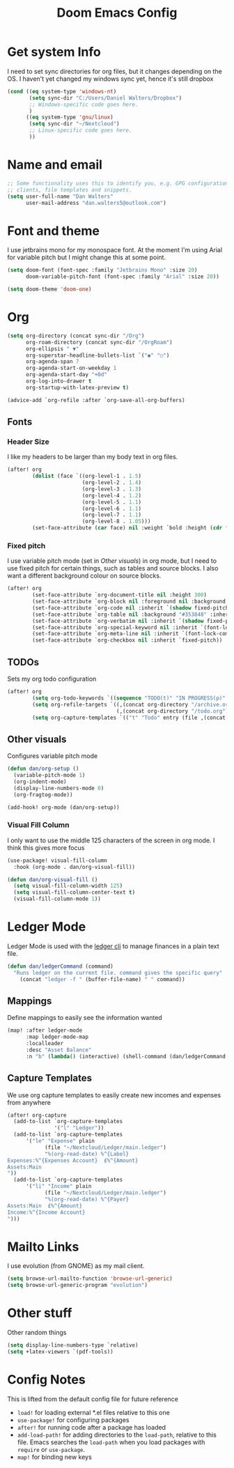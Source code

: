 #+title:Doom Emacs Config
#+property: header-args :tangle config.el

* Get system Info
I need to set sync directories for org files, but it changes depending on the OS. I haven't yet changed my windows sync yet, hence it's still dropbox
#+begin_src emacs-lisp
(cond ((eq system-type 'windows-nt)
       (setq sync-dir "C:/Users/Daniel Walters/Dropbox")
       ;; Windows-specific code goes here.
       )
      ((eq system-type 'gnu/linux)
       (setq sync-dir "~/Nextcloud")
       ;; Linux-specific code goes here.
       ))
#+end_src

* Name and email
#+begin_src emacs-lisp
;; Some functionality uses this to identify you, e.g. GPG configuration, email
;; clients, file templates and snippets.
(setq user-full-name "Dan Walters"
      user-mail-address "dan.walters5@outlook.com")
#+end_src

* Font and theme
I use jetbrains mono for my monospace font. At the moment I'm using Arial for variable pitch but I might change this at some point.
#+begin_src emacs-lisp
(setq doom-font (font-spec :family "Jetbrains Mono" :size 20)
      doom-variable-pitch-font (font-spec :family "Arial" :size 20))

(setq doom-theme 'doom-one)
#+end_src

* Org
#+begin_src emacs-lisp
(setq org-directory (concat sync-dir "/Org")
      org-roam-directory (concat sync-dir "/OrgRoam")
      org-ellipsis " ▼"
      org-superstar-headline-bullets-list `("◉" "○")
      org-agenda-span 7
      org-agenda-start-on-weekday 1
      org-agenda-start-day "+0d"
      org-log-into-drawer t
      org-startup-with-latex-preview t)

(advice-add `org-refile :after `org-save-all-org-buffers)
#+end_src

** Fonts
*** Header Size
I like my headers to be larger than my body text in org files.
#+begin_src emacs-lisp
(after! org
        (dolist (face `((org-level-1 . 1.5)
                        (org-level-2 . 1.4)
                        (org-level-3 . 1.3)
                        (org-level-4 . 1.2)
                        (org-level-5 . 1.1)
                        (org-level-6 . 1.1)
                        (org-level-7 . 1.1)
                        (org-level-8 . 1.05)))
        (set-face-attribute (car face) nil :weight `bold :height (cdr face))))
#+end_src
*** Fixed pitch
I use variable pitch mode (set in [[Other visuals]]) in org mode, but I need to use fixed pitch for certain things, such as tables and source blocks. I also want a different background colour on source blocks.
#+begin_src emacs-lisp
(after! org
        (set-face-attribute `org-document-title nil :height 300)
        (set-face-attribute `org-block nil :foreground nil :background "#353848" :inherit `fixed-pitch)
        (set-face-attribute `org-code nil :inherit `(shadow fixed-pitch))
        (set-face-attribute `org-table nil :background "#353848" :inherit `(shadow fixed-pitch))
        (set-face-attribute `org-verbatim nil :inherit `(shadow fixed-pitch))
        (set-face-attribute `org-special-keyword nil :inherit `(font-lock-comment-face fixed-pitch))
        (set-face-attribute `org-meta-line nil :inherit `(font-lock-comment-face fixed-pitch))
        (set-face-attribute `org-checkbox nil :inherit `fixed-pitch))
#+end_src
** TODOs
Sets my org todo configuration
#+begin_src emacs-lisp
(after! org
        (setq org-todo-keywords `((sequence "TODO(t)" "IN PROGRESS(p)" "WAITING(w)" "|" "DONE(d!)" "CANCELLED(c!)")))
        (setq org-refile-targets `((,(concat org-directory "/archive.org") :maxlevel . 2)
                                   (,(concat org-directory "/todo.org") :maxlevel . 1)))
        (setq org-capture-templates `(("t" "Todo" entry (file ,(concat org-directory "/inbox.org")) "* TODO %?\n %U\n %a\n %i" :empty-lines 1))))
#+end_src
** Other visuals
Configures variable pitch mode
#+begin_src emacs-lisp
(defun dan/org-setup ()
  (variable-pitch-mode 1)
  (org-indent-mode)
  (display-line-numbers-mode 0)
  (org-fragtog-mode))

(add-hook! org-mode (dan/org-setup))
#+end_src
*** Visual Fill Column
I only want to use the middle 125 characters of the screen in org mode. I think this gives more focus
#+begin_src emacs-lisp
(use-package! visual-fill-column
  :hook (org-mode . dan/org-visual-fill))

(defun dan/org-visual-fill ()
  (setq visual-fill-column-width 125)
  (setq visual-fill-column-center-text t)
  (visual-fill-column-mode 1))

#+end_src
* Ledger Mode
Ledger Mode is used with the [[https:www.ledger-cli.org][ledger cli]] to manage finances in a plain text file.
#+begin_src emacs-lisp
(defun dan/ledgerCommand (command)
  "Runs ledger on the current file. command gives the specific query"
    (concat "ledger -f " (buffer-file-name) " " command))
#+end_src

** Mappings
Define mappings to easily see the information wanted
#+begin_src emacs-lisp
(map! :after ledger-mode
      :map ledger-mode-map
      :localleader
      :desc "Asset Balance"
      :n "b" (lambda() (interactive) (shell-command (dan/ledgerCommand "bal Assets"))))
#+end_src

** Capture Templates
We use org capture templates to easily create new incomes and expenses from anywhere
#+begin_src emacs-lisp
(after! org-capture
  (add-to-list `org-capture-templates
               '("l" "Ledger"))
  (add-to-list `org-capture-templates
      '("le" "Expense" plain
            (file "~/Nextcloud/Ledger/main.ledger")
            "%(org-read-date) %^{Label}
Expenses:%^{Expenses Account}  £%^{Amount}
Assets:Main
"))
  (add-to-list `org-capture-templates
      '("li" "Income" plain
            (file "~/Nextcloud/Ledger/main.ledger")
            "%(org-read-date) %^{Payer}
Assets:Main  £%^{Amount}
Income:%^{Income Account}
")))
#+end_src

* Mailto Links
I use evolution (from GNOME) as my mail client.
#+begin_src emacs-lisp
(setq browse-url-mailto-function 'browse-url-generic)
(setq browse-url-generic-program "evolution")
#+end_src

* Other stuff
Other random things
#+begin_src emacs-lisp
(setq display-line-numbers-type `relative)
(setq +latex-viewers `(pdf-tools))
#+end_src

* Config Notes
This is lifted from the default config file for future reference

- ~load!~ for loading external *.el files relative to this one
- ~use-package!~ for configuring packages
- ~after!~ for running code after a package has loaded
- ~add-load-path!~ for adding directories to the ~load-path~, relative to this file. Emacs searches the ~load-path~ when you load packages with ~require~ or ~use-package~.
- ~map!~ for binding new keys
